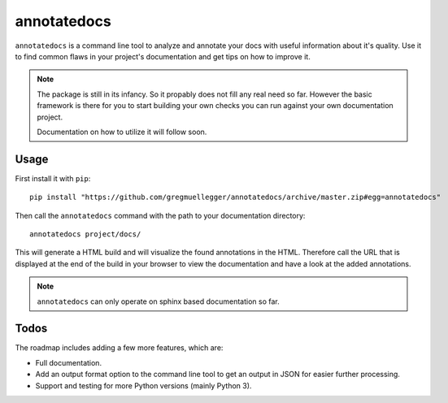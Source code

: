 annotatedocs
============

``annotatedocs`` is a command line tool to analyze and annotate your docs with
useful information about it's quality. Use it to find common flaws in your
project's documentation and get tips on how to improve it.

.. note::
    The package is still in its infancy. So it propably does not fill any
    real need so far. However the basic framework is there for you to start
    building your own checks you can run against your own documentation
    project.

    Documentation on how to utilize it will follow soon.

Usage
-----

First install it with ``pip``::

    pip install "https://github.com/gregmuellegger/annotatedocs/archive/master.zip#egg=annotatedocs"

Then call the ``annotatedocs`` command with the path to your documentation
directory::

    annotatedocs project/docs/

This will generate a HTML build and will visualize the found annotations in the
HTML. Therefore call the URL that is displayed at the end of the build in your
browser to view the documentation and have a look at the added annotations.

.. note::
    ``annotatedocs`` can only operate on sphinx based documentation so far.

Todos
-----

The roadmap includes adding a few more features, which are:

* Full documentation.
* Add an output format option to the command line tool to get an output in JSON
  for easier further processing.
* Support and testing for more Python versions (mainly Python 3).
